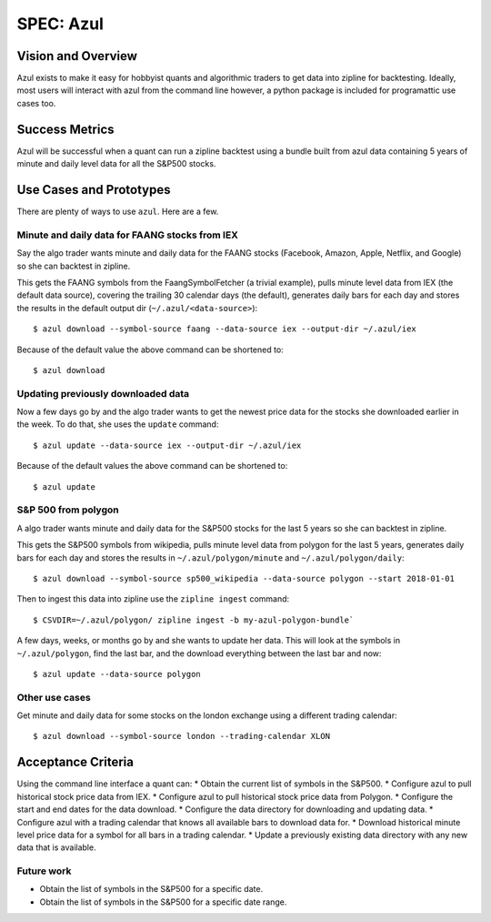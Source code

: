 ==========
SPEC: Azul
==========

Vision and Overview
-------------------
Azul exists to make it easy for hobbyist quants and algorithmic traders to get data into zipline for backtesting. Ideally, most users will interact with azul from the command line however, a python package is included for programattic use cases too.

Success Metrics
---------------
Azul will be successful when a quant can run a zipline backtest using a bundle built from azul data containing 5 years of minute and daily level data for all the S&P500 stocks.

Use Cases and Prototypes
------------------------
There are plenty of ways to use ``azul``. Here are a few.

Minute and daily data for FAANG stocks from IEX
~~~~~~~~~~~~~~~~~~~~~~~~~~~~~~~~~~~~~~~~~~~~~~~
Say the algo trader wants minute and daily data for the FAANG stocks (Facebook, Amazon, Apple, Netflix, and Google)  so she can backtest in zipline.

This gets the FAANG symbols from the FaangSymbolFetcher (a trivial example), pulls minute level data from IEX (the default data source), covering the trailing 30 calendar days (the default), generates daily bars for each day and stores the results in the default output dir (``~/.azul/<data-source>``)::

    $ azul download --symbol-source faang --data-source iex --output-dir ~/.azul/iex

Because of the default value the above command can be shortened to::

    $ azul download

Updating previously downloaded data
~~~~~~~~~~~~~~~~~~~~~~~~~~~~~~~~~~~
Now a few days go by and the algo trader wants to get the newest price data for the stocks she downloaded earlier in the week. To do that, she uses the ``update`` command::

    $ azul update --data-source iex --output-dir ~/.azul/iex

Because of the default values the above command can be shortened to::

    $ azul update

S&P 500 from polygon
~~~~~~~~~~~~~~~~~~~~
A algo trader wants minute and daily data for the S&P500 stocks for the last 5 years so she can backtest in zipline.

This gets the S&P500 symbols from wikipedia, pulls minute level data from polygon for the last 5 years, generates daily bars for each day and stores the results in ``~/.azul/polygon/minute`` and ``~/.azul/polygon/daily``::

    $ azul download --symbol-source sp500_wikipedia --data-source polygon --start 2018-01-01

Then to ingest this data into zipline use the ``zipline ingest`` command::

    $ CSVDIR=~/.azul/polygon/ zipline ingest -b my-azul-polygon-bundle`

A few days, weeks, or months go by and she wants to update her data. This will look at the symbols in ``~/.azul/polygon``, find the last bar, and the download everything between the last bar and now::

    $ azul update --data-source polygon

Other use cases
~~~~~~~~~~~~~~~
Get minute and daily data for some stocks on the london exchange using a different trading calendar::

    $ azul download --symbol-source london --trading-calendar XLON


Acceptance Criteria
-------------------
Using the command line interface a quant can:
* Obtain the current list of symbols in the S&P500.
* Configure azul to pull historical stock price data from IEX.
* Configure azul to pull historical stock price data from Polygon.
* Configure the start and end dates for the data download.
* Configure the data directory for downloading and updating data.
* Configure azul with a trading calendar that knows all available bars to download data for.
* Download historical minute level price data for a symbol for all bars in a trading calendar.
* Update a previously existing data directory with any new data that is available.

Future work
~~~~~~~~~~~
* Obtain the list of symbols in the S&P500 for a specific date.
* Obtain the list of symbols in the S&P500 for a specific date range.
